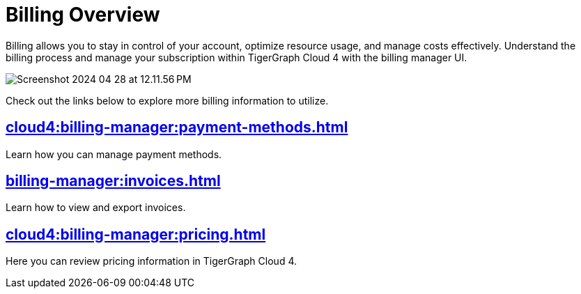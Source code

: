 = Billing Overview
:experimental:

Billing allows you to stay in control of your account, optimize resource usage, and manage costs effectively.
Understand the billing process and manage your subscription within TigerGraph Cloud 4 with the billing manager UI.

image::Screenshot 2024-04-28 at 12.11.56 PM.png[]

Check out the links below to explore more billing information to utilize.

== xref:cloud4:billing-manager:payment-methods.adoc[]

Learn how you can manage payment methods.

== xref:billing-manager:invoices.adoc[]

Learn how to view and export invoices.

== xref:cloud4:billing-manager:pricing.adoc[]

Here you can review pricing information in TigerGraph Cloud 4.

//== xref:cloud4:billing-manager:compute_price.adoc[]

//== xref:cloud4:billing-manager:storage_price.adoc[]



